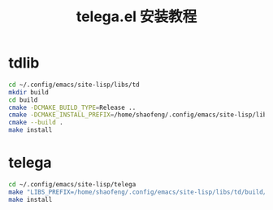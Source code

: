 #+TITLE: telega.el 安装教程

* tdlib

#+BEGIN_SRC sh
cd ~/.config/emacs/site-lisp/libs/td
mkdir build
cd build
cmake -DCMAKE_BUILD_TYPE=Release ..
cmake -DCMAKE_INSTALL_PREFIX=/home/shaofeng/.config/emacs/site-lisp/libs/td/build/INSTALL ..
cmake --build .
make install
#+END_SRC

* telega

#+BEGIN_SRC sh
cd ~/.config/emacs/site-lisp/telega
make "LIBS_PREFIX=/home/shaofeng/.config/emacs/site-lisp/libs/td/build/INSTALL/"
make install
#+END_SRC
